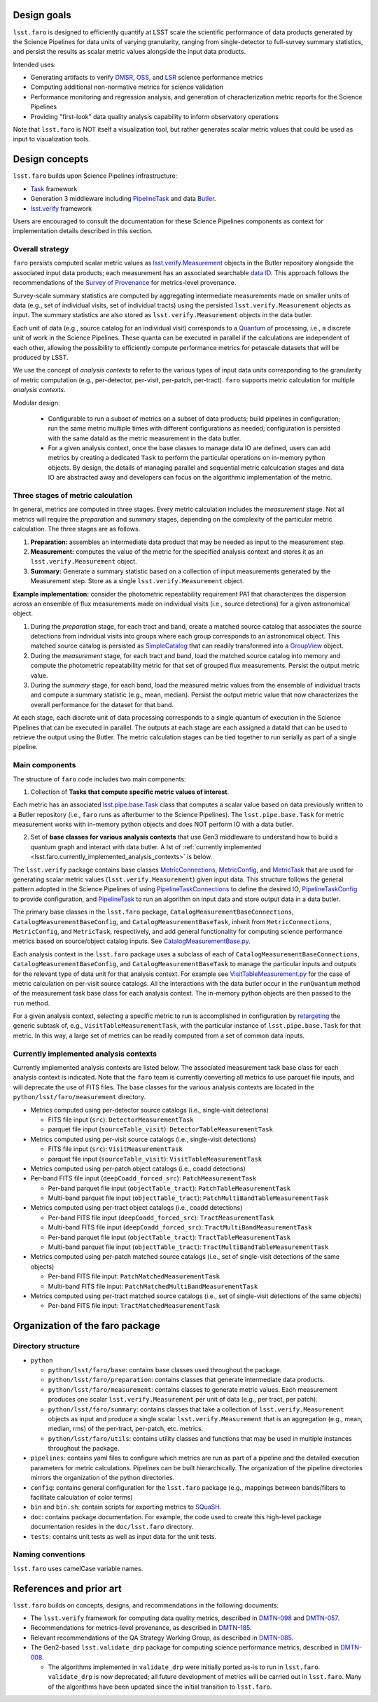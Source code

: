 .. _lsst.faro.design:

.. py:currentmodule:: lsst.faro
  
.. _lsst.faro.design_goals:

Design goals
============

``lsst.faro`` is designed to efficiently quantify at LSST scale the scientific performance of data products generated by the Science Pipelines for data units of varying granularity, ranging from single-detector to full-survey summary statistics, and persist the results as scalar metric values alongside the input data products.

Intended uses:

* Generating artifacts to verify `DMSR <https://ls.st/dmsr>`_, `OSS <https://ls.st/oss>`_, and `LSR <https://ls.st/lsr>`_ science performance metrics

* Computing additional non-normative metrics for science validation
  
* Performance monitoring and regression analysis, and generation of characterization metric reports for the Science Pipelines

* Providing "first-look" data quality analysis capability to inform observatory operations
      
Note that ``lsst.faro`` is NOT itself a visualization tool, but rather generates scalar metric values that could be used as input to visualization tools.

  
.. _lsst.faro.design_concepts:

Design concepts
===============

``lsst.faro`` builds upon Science Pipelines infrastructure:

* `Task <https://pipelines.lsst.io/modules/lsst.pipe.base/task-framework-overview.html>`_ framework

* Generation 3 middleware including `PipelineTask <https://pipelines.lsst.io/py-api/lsst.pipe.base.PipelineTask.html>`_ and data `Butler <https://pipelines.lsst.io/modules/lsst.daf.butler/index.html>`_.

* `lsst.verify <https://pipelines.lsst.io/modules/lsst.verify/index.html>`_ framework

Users are encouraged to consult the documentation for these Science Pipelines components as context for implementation details described in this section.
  
Overall strategy
----------------  

``faro`` persists computed scalar metric values as `lsst.verify.Measurement <https://pipelines.lsst.io/py-api/lsst.verify.Measurement.html>`_ objects in the Butler repository alongside the associated input data products; each measurement has an associated searchable `data ID <https://pipelines.lsst.io/modules/lsst.daf.butler/dimensions.html#data-ids>`_. This approach follows the recommendations of the `Survey of Provenance <https://dmtn-185.lsst.io/#metrics-level-provenance>`_ for metrics-level provenance.

Survey-scale summary statistics are computed by aggregating intermediate measurements made on smaller units of data (e.g., set of individual visits, set of individual tracts) using the persisted ``lsst.verify.Measurement`` objects as input. The summary statistics are also stored as ``lsst.verify.Measurement`` objects in the data butler. 

Each unit of data (e.g., source catalog for an individual visit) corresponds to a `Quantum <https://pipelines.lsst.io/py-api/lsst.daf.butler.Quantum.html>`_ of processing, i.e., a discrete unit of work in the Science Pipelines. These quanta can be executed in parallel if the calculations are independent of each other, allowing the possibility to efficiently compute performance metrics for petascale datasets that will be produced by LSST.

We use the concept of *analysis contexts* to refer to the various types of input data units corresponding to the granularity of metric computation (e.g., per-detector, per-visit, per-patch, per-tract). ``faro`` supports metric calculation for multiple *analysis contexts*.

Modular design:

    * Configurable to run a subset of metrics on a subset of data products; build pipelines in configuration; run the same metric multiple times with different configurations as needed; configuration is persisted with the same dataId as the metric measurement in the data butler.

    * For a given analysis context, once the base classes to manage data IO are defined, users can add metrics by creating a dedicated ``Task`` to perform the particular operations on in-memory python objects. By design, the details of managing parallel and sequential metric calculcation stages and data IO are abstracted away and developers can focus on the algorithmic implementation of the metric.

Three stages of metric calculation
----------------------------------

In general, metrics are computed in three stages. Every metric calculation includes the *measurement* stage. Not all metrics will require the *preparation* and *summary* stages, depending on the complexity of the particular metric calculation. The three stages are as follows.

1. **Preparation:** assembles an intermediate data product that may be needed as input to the measurement step.

2. **Measurement:** computes the value of the metric for the specified analysis context and stores it as an ``lsst.verify.Measurement`` object. 

3. **Summary:** Generate a summary statistic based on a collection of input measurements generated by the Measurement step. Store as a single ``lsst.verify.Measurement`` object.

**Example implementation:** consider the photometric repeatability requirement PA1 that characterizes the dispersion across an ensemble of flux measurements made on individual visits (i.e., source detections) for a given astronomical object.

1. During the *preparation* stage, for each tract and band, create a matched source catalog that associates the source detections from individual visits into groups where each group corresponds to an astronomical object. This matched source catalog is persisted as `SimpleCatalog <https://pipelines.lsst.io/py-api/lsst.afw.table.SimpleCatalog.html>`_ that can readily transformed into a `GroupView <https://pipelines.lsst.io/py-api/lsst.afw.table.GroupView.html>`_ object.

2. During the *measurement* stage, for each tract and band, load the matched source catalog into memory and compute the photometric repeatability metric for that set of grouped flux measurements. Persist the output metric value.

3. During the *summary* stage, for each band, load the measured metric values from the ensemble of individual tracts and compute a summary statistic (e.g., mean, median). Persist the output metric value that now characterizes the overall performance for the dataset for that band.

At each stage, each discrete unit of data processing corresponds to a single quantum of execution in the Science Pipelines that can be executed in parallel. The outputs at each stage are each assigned a dataId that can be used to retrieve the output using the Butler. The metric calculation stages can be tied together to run serially as part of a single pipeline.

.. _lsst.faro.main_components:
   
Main components
---------------

The structure of ``faro`` code includes two main components:

1. Collection of **Tasks that compute specific metric values of interest**.

Each metric has an associated `lsst.pipe.base.Task <https://pipelines.lsst.io/py-api/lsst.pipe.base.Task.html>`_ class that computes a scalar value based on data previously written to a Butler repository (i.e., ``faro`` runs as afterburner to the Science Pipelines). The ``lsst.pipe.base.Task`` for metric measurement works with in-memory python objects and does NOT perform IO with a data butler.

2. Set of **base classes for various analysis contexts** that use Gen3 middleware to understand how to build a quantum graph and interact with data butler. A lst of :ref:`currently implemented <lsst.faro.currently_implemented_analysis_contexts>` is below.

The ``lsst.verify`` package contains base classes `MetricConnections <https://pipelines.lsst.io/modules/lsst.verify/tasks/lsst.verify.tasks.MetricConnections.html>`_, `MetricConfig <https://pipelines.lsst.io/modules/lsst.verify/tasks/lsst.verify.tasks.MetricConfig.html>`_, and `MetricTask <https://pipelines.lsst.io/modules/lsst.verify/tasks/lsst.verify.tasks.MetricTask.html>`_ that are used for generating scalar metric values (``lsst.verify.Measurement``) given input data. This structure follows the general pattern adopted in the Science Pipelines of using `PipelineTaskConnections <https://pipelines.lsst.io/py-api/lsst.pipe.base.PipelineTaskConnections.html>`_ to define the desired IO, `PipelineTaskConfig <https://pipelines.lsst.io/py-api/lsst.pipe.base.PipelineTaskConfig.html>`_ to provide configuration, and `PipelineTask <https://pipelines.lsst.io/py-api/lsst.pipe.base.PipelineTask.html>`_ to run an algorithm on input data and store output data in a data butler.
  
The primary base classes in the ``lsst.faro`` package, ``CatalogMeasurementBaseConnections``, ``CatalogMeasurementBaseConfig``, and ``CatalogMeasurementBaseTask``, inherit from ``MetricConnections``, ``MetricConfig``, and ``MetricTask``, respectively, and add general functionality for computing science performance metrics based on source/object catalog inputs. See `CatalogMeasurementBase.py <https://github.com/lsst/faro/blob/master/python/lsst/faro/base/CatalogMeasurementBase.py>`_.

Each analysis context in the ``lsst.faro`` package uses a subclass of each of ``CatalogMeasurementBaseConnections``, ``CatalogMeasurementBaseConfig``, and ``CatalogMeasurementBaseTask`` to manage the particular inputs and outputs for the relevant type of data unit for that analysis context. For example see `VisitTableMeasurement.py <https://github.com/lsst/faro/blob/master/python/lsst/faro/measurement/VisitTableMeasurement.py>`_ for the case of metric calculation on per-visit source catalogs. All the interactions with the data butler occur in the ``runQuantum`` method of the measurement task base class for each analysis context. The in-memory python objects are then passed to the ``run`` method.

For a given analysis context, selecting a specific metric to run is accomplished in configuration by `retargeting <https://pipelines.lsst.io/modules/lsst.pipe.base/task-framework-overview.html>`_ the generic subtask of, e.g., ``VisitTableMeasurementTask``, with the particular instance of ``lsst.pipe.base.Task`` for that metric. In this way, a large set of metrics can be readily computed from a set of common data inputs.

.. _lsst.faro.currently_implemented_analysis_contexts:

Currently implemented analysis contexts
---------------------------------------

Currently implemented analysis contexts are listed below. The associated measurement task base class for each analysis context is indicated. Note that the ``faro`` team is currently converting all metrics to use parquet file inputs, and will deprecate the use of FITS files. The base classes for the various analysis contexts are located in the ``python/lsst/faro/measurement`` directory.

* Metrics computed using per-detector source catalogs (i.e., single-visit detections)

  * FITS file input (``src``): ``DetectorMeasurementTask``

  * parquet file input (``sourceTable_visit``): ``DetectorTableMeasurementTask``

* Metrics computed using per-visit source catalogs (i.e., single-visit detections)

  * FITS file input (``src``): ``VisitMeasurementTask``

  * parquet file input (``sourceTable_visit``): ``VisitTableMeasurementTask``

* Metrics computed using per-patch object catalogs (i.e., coadd detections)

* Per-band FITS file input (``deepCoadd_forced_src``): ``PatchMeasurementTask``

  * Per-band parquet file input (``objectTable_tract``): ``PatchTableMeasurementTask``

  * Multi-band parquet file input (``objectTable_tract``): ``PatchMultiBandTableMeasurementTask``

* Metrics computed using per-tract object catalogs (i.e., coadd detections)

  * Per-band FITS file input (``deepCoadd_forced_src``): ``TractMeasurementTask`` 

  * Multi-band FITS file input (``deepCoadd_forced_src``): ``TractMultiBandMeasurementTask``

  * Per-band parquet file input (``objectTable_tract``): ``TractTableMeasurementTask``

  * Multi-band parquet file input (``objectTable_tract``): ``TractMultiBandTableMeasurementTask``
    
* Metrics computed using per-patch matched source catalogs (i.e., set of single-visit detections of the same objects)

  * Per-band FITS file input: ``PatchMatchedMeasurementTask``

  * Multi-band FITS file input: ``PatchMatchedMultiBandMeasurementTask``

* Metrics computed using per-tract matched source catalogs (i.e., set of single-visit detections of the same objects)

  * Per-band FITS file input: ``TractMatchedMeasurementTask``
    
.. _lsst.faro.package_organization:

Organization of the faro package
================================

Directory structure
-------------------

* ``python``

  * ``python/lsst/faro/base``:  contains base classes used throughout the package.

  * ``python/lsst/faro/preparation``: contains classes that generate intermediate data products.

  * ``python/lsst/faro/measurement``: contains classes to generate metric values. Each measurement produces one scalar ``lsst.verify.Measurement`` per unit of data (e.g., per tract, per patch).

  * ``python/lsst/faro/summary``:  contains classes that take a collection of ``lsst.verify.Measurement`` objects as input and produce a single scalar ``lsst.verify.Measurement`` that is an aggregation (e.g., mean, median, rms) of the per-tract, per-patch, etc. metrics.
 
  * ``python/lsst/faro/utils``: contains utility classes and functions that may be used in multiple instances throughout the package.

* ``pipelines``: contains yaml files to configure which metrics are run as part of a pipeline and the detailed execution parameters for metric calculations. Pipelines can be built hierarchically. The organization of the pipeline directories mirrors the organization of the python directories.

* ``config``: contains general configuration for the ``lsst.faro`` package (e.g., mappings between bands/filters to facilitate calculation of color terms)

* ``bin`` and ``bin.sh``: contain scripts for exporting metrics to `SQuaSH <https://sqr-009.lsst.io/>`_.

* ``doc``: contains package documentation. For example, the code used to create this high-level package documentation resides in the ``doc/lsst.faro`` directory.

* ``tests``: contains unit tests as well as input data for the unit tests.


Naming conventions
------------------

``lsst.faro`` uses camelCase variable names.


.. _lsst.faro.references:

References and prior art
========================

``lsst.faro`` builds on concepts, designs, and recommendations in the following documents:

- The ``lsst.verify`` framework for computing data quality metrics,  described in `DMTN-098 <https://dmtn-098.lsst.io>`_ and `DMTN-057 <https://dmtn-057.lsst.io>`_.

- Recommendations for metrics-level provenance, as described in `DMTN-185 <https://dmtn-185.lsst.io/#metrics-level-provenance>`_.

- Relevant recommendations of the QA Strategy Working Group, as described in `DMTN-085 <https://dmtn-085.lsst.io/>`_.
   
- The Gen2-based ``lsst.validate_drp`` package for computing science performance metrics, described in `DMTN-008 <https://dmtn-008.lsst.io>`_.

  - The algorithms implemented in ``validate_drp`` were initially ported as-is to run in ``lsst.faro``.  ``validate_drp`` is now deprecated; all future development of metrics will be carried out in ``lsst.faro``. Many of the algorithms have been updated since the initial transition to ``lsst.faro``. 

..
  ``lsst.validate_drp`` package computed scientific performance metrics, as described in 

..
  Prior to the development of the Gen3 middleware, the Gen2-based  ``lsst.validate_drp`` package computed scientific performance metrics, as described in `DMTN-008 <https://dmtn-008.lsst.io>`_. The algorithms implemented in ``validate_drp`` were initially ported as-is to run in ``lsst.faro``.  ``validate_drp`` is now deprecated; all future development of metrics will be carried out in ``lsst.faro``. Many of the algorithms have been updated since the initial transition to ``lsst.faro``. 
..
  The ``lsst.validate_drp`` package, the Gen2 middleware based code for computing Key Performance Metrics, as described in `DMTN-008 <https://dmtn-008.lsst.io>`_.
